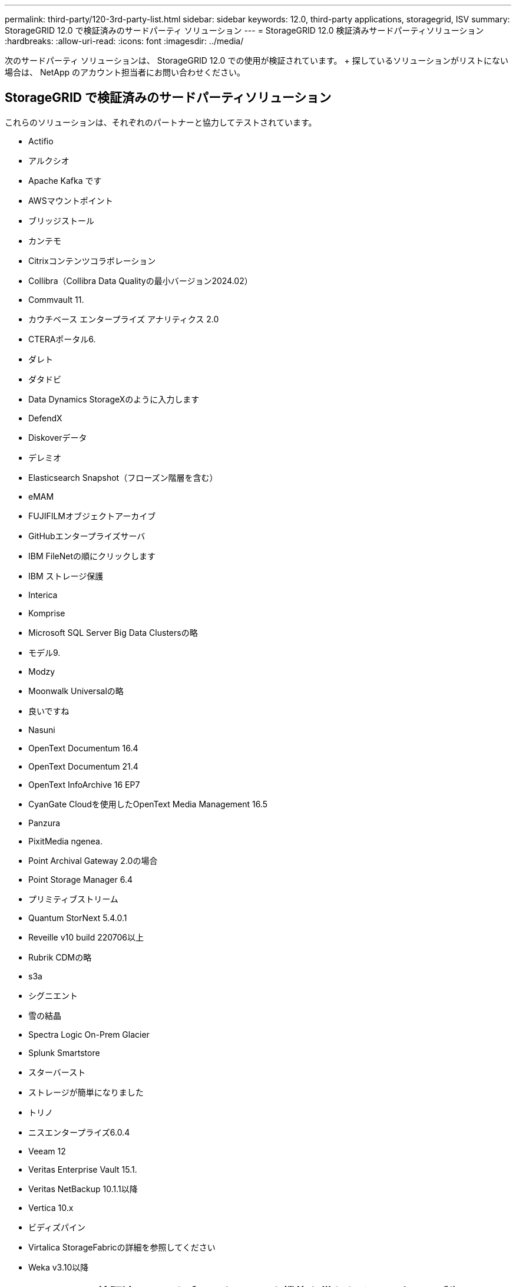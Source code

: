 ---
permalink: third-party/120-3rd-party-list.html 
sidebar: sidebar 
keywords: 12.0, third-party applications, storagegrid, ISV 
summary: StorageGRID 12.0 で検証済みのサードパーティ ソリューション 
---
= StorageGRID 12.0 検証済みサードパーティソリューション
:hardbreaks:
:allow-uri-read: 
:icons: font
:imagesdir: ../media/


[role="lead"]
次のサードパーティ ソリューションは、 StorageGRID 12.0 での使用が検証されています。  + 探しているソリューションがリストにない場合は、 NetApp のアカウント担当者にお問い合わせください。



== StorageGRID で検証済みのサードパーティソリューション

これらのソリューションは、それぞれのパートナーと協力してテストされています。

* Actifio
* アルクシオ
* Apache Kafka です
* AWSマウントポイント
* ブリッジストール
* カンテモ
* Citrixコンテンツコラボレーション
* Collibra（Collibra Data Qualityの最小バージョン2024.02）
* Commvault 11.
* カウチベース エンタープライズ アナリティクス 2.0
* CTERAポータル6.
* ダレト
* ダタドビ
* Data Dynamics StorageXのように入力します
* DefendX
* Diskoverデータ
* デレミオ
* Elasticsearch Snapshot（フローズン階層を含む）
* eMAM
* FUJIFILMオブジェクトアーカイブ
* GitHubエンタープライズサーバ
* IBM FileNetの順にクリックします
* IBM ストレージ保護
* Interica
* Komprise
* Microsoft SQL Server Big Data Clustersの略
* モデル9.
* Modzy
* Moonwalk Universalの略
* 良いですね
* Nasuni
* OpenText Documentum 16.4
* OpenText Documentum 21.4
* OpenText InfoArchive 16 EP7
* CyanGate Cloudを使用したOpenText Media Management 16.5
* Panzura
* PixitMedia ngenea.
* Point Archival Gateway 2.0の場合
* Point Storage Manager 6.4
* プリミティブストリーム
* Quantum StorNext 5.4.0.1
* Reveille v10 build 220706以上
* Rubrik CDMの略
* s3a
* シグニエント
* 雪の結晶
* Spectra Logic On-Prem Glacier
* Splunk Smartstore
* スターバースト
* ストレージが簡単になりました
* トリノ
* ニスエンタープライズ6.0.4
* Veeam 12
* Veritas Enterprise Vault 15.1.
* Veritas NetBackup 10.1.1以降
* Vertica 10.x
* ビディズパイン
* Virtalica StorageFabricの詳細を参照してください
* Weka v3.10以降




== StorageGRID で検証済みの、オブジェクトロック機能を備えたサードパーティ製ソリューション

これらのソリューションは、それぞれのパートナーと協力してテストされています。

* CommVault 11 Feature Release 26
* IBM FileNetの順にクリックします
* IBM ストレージ保護
* OpenText Documentum 21.4
* Rubrik
* Veeam 12
* Veritas Enterprise Vault 15.1.
* Veritas NetBackup 10.1.1以降




== StorageGRIDでサポートされているサードパーティソリューション

これらのソリューションはテスト済みです。

* アーチウェア
* アクシスコミュニケーションズ
* コングルーシティ360
* DataFrameworksの略
* EcoDigital DIVAプラットフォーム
* Encoding.com
* FUJIFILMオブジェクトアーカイブ
* GE Centricity Enterprise Archiveの略
* Gitlab
* ハイランド・アクオ
* IBM Aspera
* マイルストーンシステム
* ONSSI
* REACHエンジン
* SilverTrak
* SoftNAS
* QSTAR
* ベラシア




== StorageGRIDでサポートされるキー管理ツール

これらのソリューションはテスト済みです。

* Entrust 暗号化セキュリティ プラットフォーム v10.4.5
* Entrust KeyControl 10.2
* ハシコープ ボールト 1.20.2
* タレス CipherTrust マネージャー 2.20

